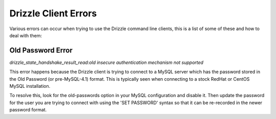 Drizzle Client Errors
=====================

Various errors can occur when trying to use the Drizzle command line clients,
this is a list of some of these and how to deal with them:

.. _old-passwords-label:

Old Password Error
------------------
*drizzle_state_handshake_result_read:old insecure authentication mechanism not supported*

This error happens because the Drizzle client is trying to connect to a MySQL
server which has the password stored in the Old Password (or pre-MySQL-4.1)
format.  This is typically seen when connecting to a stock RedHat or CentOS
MySQL installation.

To resolve this, look for the old-passwords option in your MySQL configuration
and disable it.  Then update the password for the user you are trying to connect
with using the 'SET PASSWORD' syntax so that it can be re-recorded in the newer
password format.
